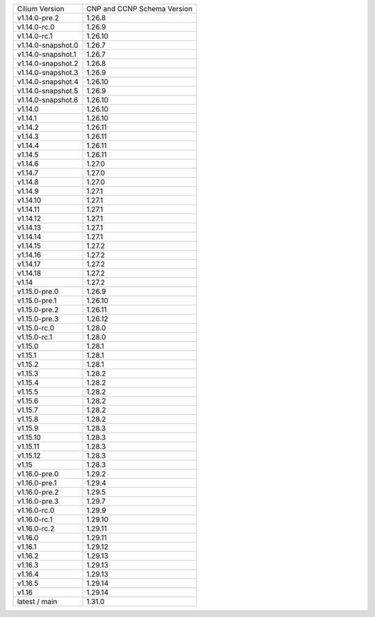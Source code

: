 +--------------------+----------------+
| Cilium             | CNP and CCNP   |
| Version            | Schema Version |
+--------------------+----------------+
| v1.14.0-pre.2      | 1.26.8         |
+--------------------+----------------+
| v1.14.0-rc.0       | 1.26.9         |
+--------------------+----------------+
| v1.14.0-rc.1       | 1.26.10        |
+--------------------+----------------+
| v1.14.0-snapshot.0 | 1.26.7         |
+--------------------+----------------+
| v1.14.0-snapshot.1 | 1.26.7         |
+--------------------+----------------+
| v1.14.0-snapshot.2 | 1.26.8         |
+--------------------+----------------+
| v1.14.0-snapshot.3 | 1.26.9         |
+--------------------+----------------+
| v1.14.0-snapshot.4 | 1.26.10        |
+--------------------+----------------+
| v1.14.0-snapshot.5 | 1.26.9         |
+--------------------+----------------+
| v1.14.0-snapshot.6 | 1.26.10        |
+--------------------+----------------+
| v1.14.0            | 1.26.10        |
+--------------------+----------------+
| v1.14.1            | 1.26.10        |
+--------------------+----------------+
| v1.14.2            | 1.26.11        |
+--------------------+----------------+
| v1.14.3            | 1.26.11        |
+--------------------+----------------+
| v1.14.4            | 1.26.11        |
+--------------------+----------------+
| v1.14.5            | 1.26.11        |
+--------------------+----------------+
| v1.14.6            | 1.27.0         |
+--------------------+----------------+
| v1.14.7            | 1.27.0         |
+--------------------+----------------+
| v1.14.8            | 1.27.0         |
+--------------------+----------------+
| v1.14.9            | 1.27.1         |
+--------------------+----------------+
| v1.14.10           | 1.27.1         |
+--------------------+----------------+
| v1.14.11           | 1.27.1         |
+--------------------+----------------+
| v1.14.12           | 1.27.1         |
+--------------------+----------------+
| v1.14.13           | 1.27.1         |
+--------------------+----------------+
| v1.14.14           | 1.27.1         |
+--------------------+----------------+
| v1.14.15           | 1.27.2         |
+--------------------+----------------+
| v1.14.16           | 1.27.2         |
+--------------------+----------------+
| v1.14.17           | 1.27.2         |
+--------------------+----------------+
| v1.14.18           | 1.27.2         |
+--------------------+----------------+
| v1.14              | 1.27.2         |
+--------------------+----------------+
| v1.15.0-pre.0      | 1.26.9         |
+--------------------+----------------+
| v1.15.0-pre.1      | 1.26.10        |
+--------------------+----------------+
| v1.15.0-pre.2      | 1.26.11        |
+--------------------+----------------+
| v1.15.0-pre.3      | 1.26.12        |
+--------------------+----------------+
| v1.15.0-rc.0       | 1.28.0         |
+--------------------+----------------+
| v1.15.0-rc.1       | 1.28.0         |
+--------------------+----------------+
| v1.15.0            | 1.28.1         |
+--------------------+----------------+
| v1.15.1            | 1.28.1         |
+--------------------+----------------+
| v1.15.2            | 1.28.1         |
+--------------------+----------------+
| v1.15.3            | 1.28.2         |
+--------------------+----------------+
| v1.15.4            | 1.28.2         |
+--------------------+----------------+
| v1.15.5            | 1.28.2         |
+--------------------+----------------+
| v1.15.6            | 1.28.2         |
+--------------------+----------------+
| v1.15.7            | 1.28.2         |
+--------------------+----------------+
| v1.15.8            | 1.28.2         |
+--------------------+----------------+
| v1.15.9            | 1.28.3         |
+--------------------+----------------+
| v1.15.10           | 1.28.3         |
+--------------------+----------------+
| v1.15.11           | 1.28.3         |
+--------------------+----------------+
| v1.15.12           | 1.28.3         |
+--------------------+----------------+
| v1.15              | 1.28.3         |
+--------------------+----------------+
| v1.16.0-pre.0      | 1.29.2         |
+--------------------+----------------+
| v1.16.0-pre.1      | 1.29.4         |
+--------------------+----------------+
| v1.16.0-pre.2      | 1.29.5         |
+--------------------+----------------+
| v1.16.0-pre.3      | 1.29.7         |
+--------------------+----------------+
| v1.16.0-rc.0       | 1.29.9         |
+--------------------+----------------+
| v1.16.0-rc.1       | 1.29.10        |
+--------------------+----------------+
| v1.16.0-rc.2       | 1.29.11        |
+--------------------+----------------+
| v1.16.0            | 1.29.11        |
+--------------------+----------------+
| v1.16.1            | 1.29.12        |
+--------------------+----------------+
| v1.16.2            | 1.29.13        |
+--------------------+----------------+
| v1.16.3            | 1.29.13        |
+--------------------+----------------+
| v1.16.4            | 1.29.13        |
+--------------------+----------------+
| v1.16.5            | 1.29.14        |
+--------------------+----------------+
| v1.16              | 1.29.14        |
+--------------------+----------------+
| latest / main      | 1.31.0         |
+--------------------+----------------+
